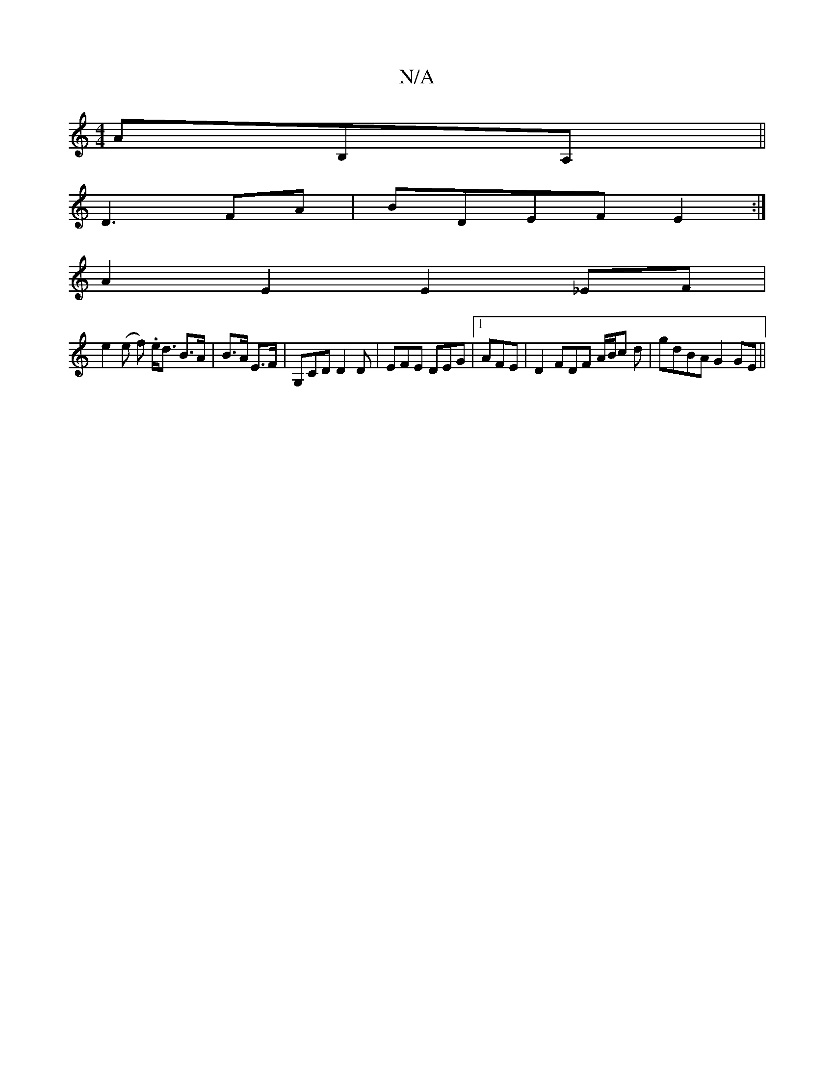 X:1
T:N/A
M:4/4
R:N/A
K:Cmajor
AB,A,||
D3 FA |BDEF E2:|
A2E2E2_EF|
e2(e f) .e<d B>A|B>A E>F|G,CD D2D|EFE DEG|1 AFE | D2 FDF A/B/c d | gdBA G2 GE||

(3DGB||
AD|D>d (3dcA/A/ de|fe dc| e/f/g d>e|
d[ed][A/2"EFG"DCE|g2(3ABg eA|(3BdB "A"